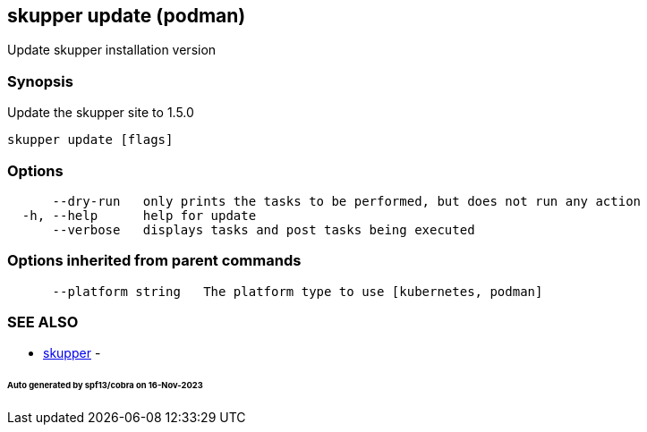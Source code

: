 == skupper update (podman)

Update skupper installation version

=== Synopsis

Update the skupper site to 1.5.0

----
skupper update [flags]
----

=== Options

----
      --dry-run   only prints the tasks to be performed, but does not run any action
  -h, --help      help for update
      --verbose   displays tasks and post tasks being executed
----

=== Options inherited from parent commands

----
      --platform string   The platform type to use [kubernetes, podman]
----

=== SEE ALSO

* xref:skupper.adoc[skupper]	 -

[discrete]
====== Auto generated by spf13/cobra on 16-Nov-2023
